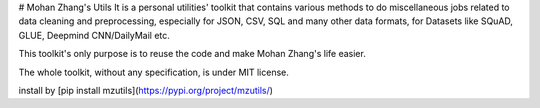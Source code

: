 # Mohan Zhang's Utils
It is a personal utilities' toolkit that contains various methods to do miscellaneous jobs related to data cleaning and 
preprocessing, especially for JSON, CSV, SQL and many other data formats, for Datasets like SQuAD, GLUE, Deepmind CNN/DailyMail etc.  

This toolkit's only purpose is to reuse the code and make Mohan Zhang's life easier.  

The whole toolkit, without any specification, is under MIT license.  

install by [pip install mzutils](https://pypi.org/project/mzutils/)


